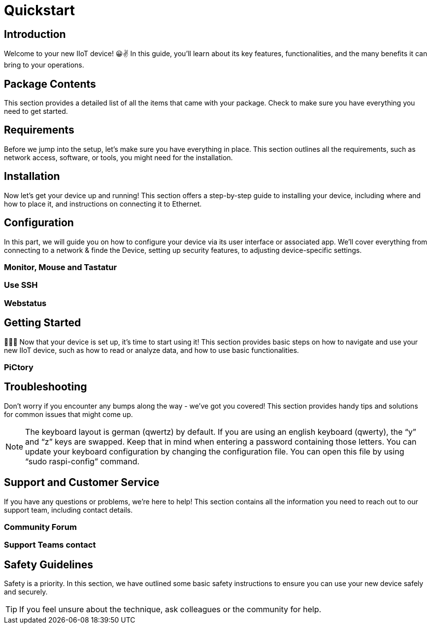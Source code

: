 = Quickstart

== Introduction
Welcome to your new IIoT device! 😀✌ In this guide, you'll learn about its key features, functionalities, and the many benefits it can bring to your operations.

== Package Contents
This section provides a detailed list of all the items that came with your package. Check to make sure you have everything you need to get started.

== Requirements
Before we jump into the setup, let's make sure you have everything in place. This section outlines all the requirements, such as network access, software, or tools, you might need for the installation.

== Installation
Now let's get your device up and running! This section offers a step-by-step guide to installing your device, including where and how to place it, and instructions on connecting it to Ethernet.


== Configuration
In this part, we will guide you on how to configure your device via its user interface or associated app. We'll cover everything from connecting to a network & finde the Device, setting up security features, to adjusting device-specific settings.

=== Monitor, Mouse and Tastatur

=== Use SSH

=== Webstatus


== Getting Started
🚀🚀🚀 Now that your device is set up, it's time to start using it! This section provides basic steps on how to navigate and use your new IIoT device, such as how to read or analyze data, and how to use basic functionalities.

=== PiCtory

== Troubleshooting
Don't worry if you encounter any bumps along the way - we've got you covered! This section provides handy tips and solutions for common issues that might come up.

NOTE: The keyboard layout is german (qwertz) by default. If you are using an english keyboard (qwerty), the “y” and “z” keys are swapped. Keep that in mind when entering a password containing those letters. You can update your keyboard configuration by changing the configuration file. You can open this file by using “sudo raspi-config” command.

== Support and Customer Service
If you have any questions or problems, we're here to help! This section contains all the information you need to reach out to our support team, including contact details.

=== Community Forum

=== Support Teams contact

== Safety Guidelines
Safety is a priority. In this section, we have outlined some basic safety instructions to ensure you can use your new device safely and securely.

TIP: If you feel unsure about the technique, ask colleagues or the community for help.

